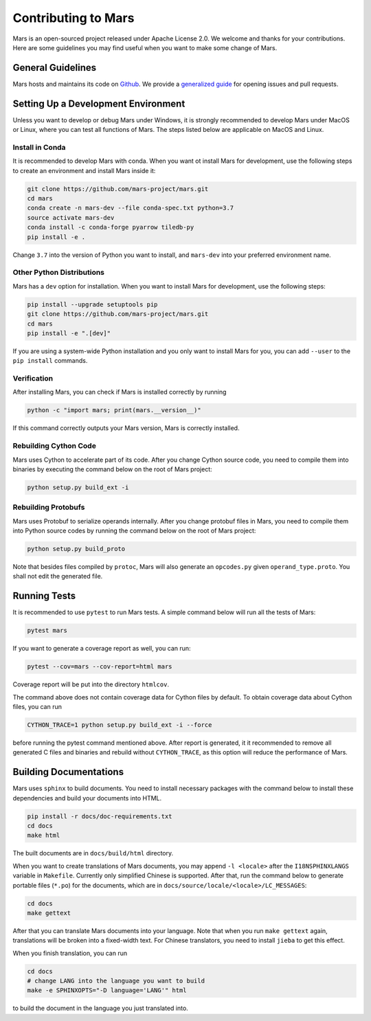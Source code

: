 Contributing to Mars
====================

Mars is an open-sourced project released under Apache License 2.0. We welcome
and thanks for your contributions. Here are some guidelines you may find useful
when you want to make some change of Mars.

General Guidelines
------------------
Mars hosts and maintains its code on `Github
<https://github.com/mars-project/mars>`_. We provide a `generalized guide
<https://github.com/mars-project/mars/blob/master/CONTRIBUTING.rst>`_ for
opening issues and pull requests.

Setting Up a Development Environment
------------------------------------
Unless you want to develop or debug Mars under Windows, it is strongly
recommended to develop Mars under MacOS or Linux, where you can test all
functions of Mars. The steps listed below are applicable on MacOS and Linux.

Install in Conda
````````````````
It is recommended to develop Mars with conda. When you want ot install Mars for
development, use the following steps to create an environment and install Mars
inside it:

.. code-block:: bash

    git clone https://github.com/mars-project/mars.git
    cd mars
    conda create -n mars-dev --file conda-spec.txt python=3.7
    source activate mars-dev
    conda install -c conda-forge pyarrow tiledb-py
    pip install -e .

Change ``3.7`` into the version of Python you want to install, and ``mars-dev``
into your preferred environment name.

Other Python Distributions
``````````````````````````
Mars has a ``dev`` option for installation. When you want to install Mars for
development, use the following steps:

.. code-block:: bash

    pip install --upgrade setuptools pip
    git clone https://github.com/mars-project/mars.git
    cd mars
    pip install -e ".[dev]"

If you are using a system-wide Python installation and you only want to install
Mars for you, you can add ``--user`` to the ``pip install`` commands.

Verification
````````````
After installing Mars, you can check if Mars is installed correctly by running

.. code-block:: bash

    python -c "import mars; print(mars.__version__)"

If this command correctly outputs your Mars version, Mars is correctly
installed.

Rebuilding Cython Code
``````````````````````
Mars uses Cython to accelerate part of its code. After you change Cython source
code, you need to compile them into binaries by executing the command below on
the root of Mars project:

.. code-block:: bash

    python setup.py build_ext -i

Rebuilding Protobufs
````````````````````
Mars uses Protobuf to serialize operands internally. After you change protobuf
files in Mars, you need to compile them into Python source codes by running the
command below on the root of Mars project:

.. code-block:: bash

    python setup.py build_proto

Note that besides files compiled by ``protoc``, Mars will also generate an
``opcodes.py`` given ``operand_type.proto``. You shall not edit the generated
file.

Running Tests
-------------
It is recommended to use ``pytest`` to run Mars tests. A simple command below
will run all the tests of Mars:

.. code-block:: bash

    pytest mars

If you want to generate a coverage report as well, you can run:

.. code-block:: bash

    pytest --cov=mars --cov-report=html mars

Coverage report will be put into the directory ``htmlcov``.

The command above does not contain coverage data for Cython files by default.
To obtain coverage data about Cython files, you can run

.. code-block:: bash

    CYTHON_TRACE=1 python setup.py build_ext -i --force

before running the pytest command mentioned above. After report is generated,
it it recommended to remove all generated C files and binaries and rebuild
without ``CYTHON_TRACE``, as this option will reduce the performance of Mars.

Building Documentations
-----------------------
Mars uses ``sphinx`` to build documents. You need to install necessary packages
with the command below to install these dependencies and build your documents
into HTML.

.. code-block:: bash

    pip install -r docs/doc-requirements.txt
    cd docs
    make html

The built documents are in ``docs/build/html`` directory.

When you want to create translations of Mars documents, you may append ``-l
<locale>`` after the ``I18NSPHINXLANGS`` variable in ``Makefile``. Currently
only simplified Chinese is supported. After that, run the command below to
generate portable files (``*.po``) for the documents, which are in
``docs/source/locale/<locale>/LC_MESSAGES``:

.. code-block:: bash

    cd docs
    make gettext

After that you can translate Mars documents into your language. Note that when
you run ``make gettext`` again, translations will be broken into a fixed-width
text. For Chinese translators, you need to install ``jieba`` to get this
effect.

When you finish translation, you can run

.. code-block:: bash

    cd docs
    # change LANG into the language you want to build
    make -e SPHINXOPTS="-D language='LANG'" html

to build the document in the language you just translated into.
